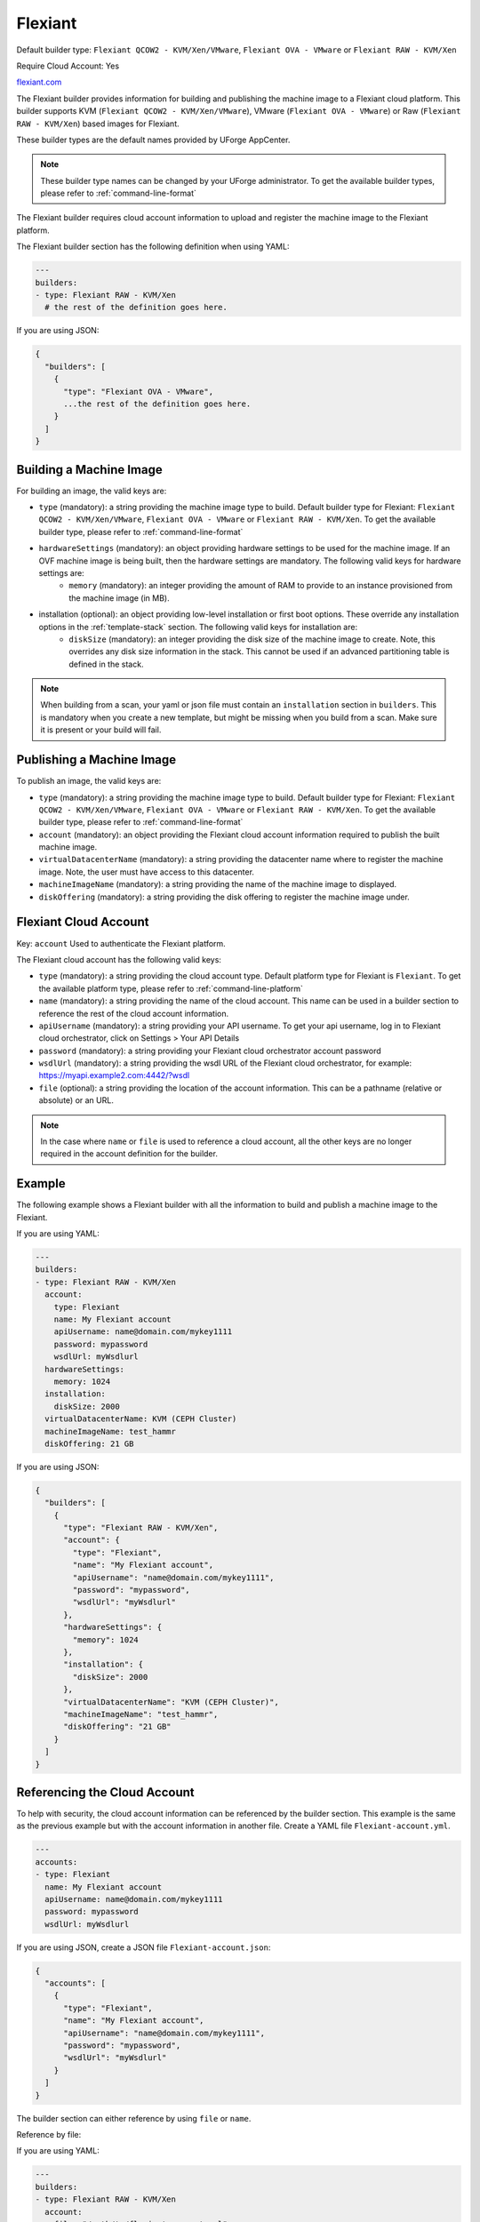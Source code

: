 .. Copyright (c) 2007-2018 UShareSoft, All rights reserved

.. _builder-flexiant:

Flexiant
========

Default builder type: ``Flexiant QCOW2 - KVM/Xen/VMware``, ``Flexiant OVA - VMware`` or ``Flexiant RAW - KVM/Xen``

Require Cloud Account: Yes

`flexiant.com <http://flexiant.com>`_

The Flexiant builder provides information for building and publishing the machine image to a Flexiant cloud platform. This builder supports KVM (``Flexiant QCOW2 - KVM/Xen/VMware``), VMware (``Flexiant OVA - VMware``) or Raw (``Flexiant RAW - KVM/Xen``) based images for Flexiant.

These builder types are the default names provided by UForge AppCenter.

.. note:: These builder type names can be changed by your UForge administrator. To get the available builder types, please refer to :ref:`command-line-format`

The Flexiant builder requires cloud account information to upload and register the machine image to the Flexiant platform.

The Flexiant builder section has the following definition when using YAML:

.. code-block:: yaml

  ---
  builders:
  - type: Flexiant RAW - KVM/Xen
    # the rest of the definition goes here.

If you are using JSON:

.. code-block:: javascript

	{
	  "builders": [
	    {
	      "type": "Flexiant OVA - VMware",
	      ...the rest of the definition goes here.
	    }
	  ]
	}

Building a Machine Image
------------------------

For building an image, the valid keys are:

* ``type`` (mandatory): a string providing the machine image type to build. Default builder type for Flexiant: ``Flexiant QCOW2 - KVM/Xen/VMware``, ``Flexiant OVA - VMware`` or ``Flexiant RAW - KVM/Xen``. To get the available builder type, please refer to :ref:`command-line-format`
* ``hardwareSettings`` (mandatory): an object providing hardware settings to be used for the machine image. If an OVF machine image is being built, then the hardware settings are mandatory. The following valid keys for hardware settings are:
	* ``memory`` (mandatory): an integer providing the amount of RAM to provide to an instance provisioned from the machine image (in MB).
* installation (optional): an object providing low-level installation or first boot options. These override any installation options in the :ref:`template-stack` section. The following valid keys for installation are:
	* ``diskSize`` (mandatory): an integer providing the disk size of the machine image to create. Note, this overrides any disk size information in the stack. This cannot be used if an advanced partitioning table is defined in the stack.

.. note:: When building from a scan, your yaml or json file must contain an ``installation`` section in ``builders``. This is mandatory when you create a new template, but might be missing when you build from a scan. Make sure it is present or your build will fail.

Publishing a Machine Image
--------------------------

To publish an image, the valid keys are:

* ``type`` (mandatory): a string providing the machine image type to build. Default builder type for Flexiant: ``Flexiant QCOW2 - KVM/Xen/VMware``, ``Flexiant OVA - VMware`` or ``Flexiant RAW - KVM/Xen``. To get the available builder type, please refer to :ref:`command-line-format`
* ``account`` (mandatory): an object providing the Flexiant cloud account information required to publish the built machine image.
* ``virtualDatacenterName`` (mandatory): a string providing the datacenter name where to register the machine image. Note, the user must have access to this datacenter.
* ``machineImageName`` (mandatory): a string providing the name of the machine image to displayed.
* ``diskOffering`` (mandatory): a string providing the disk offering to register the machine image under.

Flexiant Cloud Account
----------------------

Key: ``account``
Used to authenticate the Flexiant platform.

The Flexiant cloud account has the following valid keys:

* ``type`` (mandatory): a string providing the cloud account type. Default platform type for Flexiant is ``Flexiant``. To get the available platform type, please refer to :ref:`command-line-platform`
* ``name`` (mandatory): a string providing the name of the cloud account. This name can be used in a builder section to reference the rest of the cloud account information.
* ``apiUsername`` (mandatory): a string providing your API username. To get your api username, log in to Flexiant cloud orchestrator, click on Settings > Your API Details
* ``password`` (mandatory): a string providing your Flexiant cloud orchestrator account password
* ``wsdlUrl`` (mandatory): a string providing the wsdl URL of the Flexiant cloud orchestrator, for example: https://myapi.example2.com:4442/?wsdl
* ``file`` (optional): a string providing the location of the account information. This can be a pathname (relative or absolute) or an URL.

.. note:: In the case where ``name`` or ``file`` is used to reference a cloud account, all the other keys are no longer required in the account definition for the builder.

Example
-------

The following example shows a Flexiant builder with all the information to build and publish a machine image to the Flexiant.

If you are using YAML:

.. code-block:: yaml

  ---
  builders:
  - type: Flexiant RAW - KVM/Xen
    account:
      type: Flexiant
      name: My Flexiant account
      apiUsername: name@domain.com/mykey1111
      password: mypassword
      wsdlUrl: myWsdlurl
    hardwareSettings:
      memory: 1024
    installation:
      diskSize: 2000
    virtualDatacenterName: KVM (CEPH Cluster)
    machineImageName: test_hammr
    diskOffering: 21 GB

If you are using JSON:

.. code-block:: json

  {
    "builders": [
      {
        "type": "Flexiant RAW - KVM/Xen",
        "account": {
          "type": "Flexiant",
          "name": "My Flexiant account",
          "apiUsername": "name@domain.com/mykey1111",
          "password": "mypassword",
          "wsdlUrl": "myWsdlurl"
        },
        "hardwareSettings": {
          "memory": 1024
        },
        "installation": {
          "diskSize": 2000
        },
        "virtualDatacenterName": "KVM (CEPH Cluster)",
        "machineImageName": "test_hammr",
        "diskOffering": "21 GB"
      }
    ]
  }

Referencing the Cloud Account
-----------------------------

To help with security, the cloud account information can be referenced by the builder section. This example is the same as the previous example but with the account information in another file. Create a YAML file ``Flexiant-account.yml``.

.. code-block:: yaml

  ---
  accounts:
  - type: Flexiant
    name: My Flexiant account
    apiUsername: name@domain.com/mykey1111
    password: mypassword
    wsdlUrl: myWsdlurl


If you are using JSON, create a JSON file ``Flexiant-account.json``:

.. code-block:: json

  {
    "accounts": [
      {
        "type": "Flexiant",
        "name": "My Flexiant account",
        "apiUsername": "name@domain.com/mykey1111",
        "password": "mypassword",
        "wsdlUrl": "myWsdlurl"
      }
    ]
  }

The builder section can either reference by using ``file`` or ``name``.

Reference by file:

If you are using YAML:

.. code-block:: yaml

  ---
  builders:
  - type: Flexiant RAW - KVM/Xen
    account:
      file: "/path/to/flexiant-account.yml"
    hardwareSettings:
      memory: 1024
    installation:
      diskSize: 2000
    virtualDatacenterName: KVM (CEPH Cluster)
    machineImageName: test_hammr
    diskOffering: 21 GB

If you are using JSON:

.. code-block:: json

    {
      "builders": [
        {
          "type": "Flexiant RAW - KVM/Xen",
          "account": {
            "file": "/path/to/flexiant-account.json"
              },
          "hardwareSettings": {
            "memory": 1024
          },
          "installation": {
            "diskSize": 2000
          },
          "virtualDatacenterName": "KVM (CEPH Cluster)",
          "machineImageName": "test_hammr",
          "diskOffering": "21 GB"
        }
      ]
    }

Reference by name, note the cloud account must already be created by using ``account create``.

If you are using YAML:

.. code-block:: yaml

  ---
  builders:
  - type: Flexiant RAW - KVM/Xen
    account:
      name: My Flexiant Account
    hardwareSettings:
      memory: 1024
    installation:
      diskSize: 2000
    virtualDatacenterName: KVM (CEPH Cluster)
    machineImageName: test_hammr
    diskOffering: 21 GB

If you are using JSON:

.. code-block:: json

    {
      "builders": [
        {
          "type": "Flexiant RAW - KVM/Xen",
          "account": {
            "name": "My Flexiant Account"
              },
          "hardwareSettings": {
            "memory": 1024
          },
          "installation": {
            "diskSize": 2000
          },
          "virtualDatacenterName": "KVM (CEPH Cluster)",
          "machineImageName": "test_hammr",
          "diskOffering": "21 GB"
        }
      ]
    }